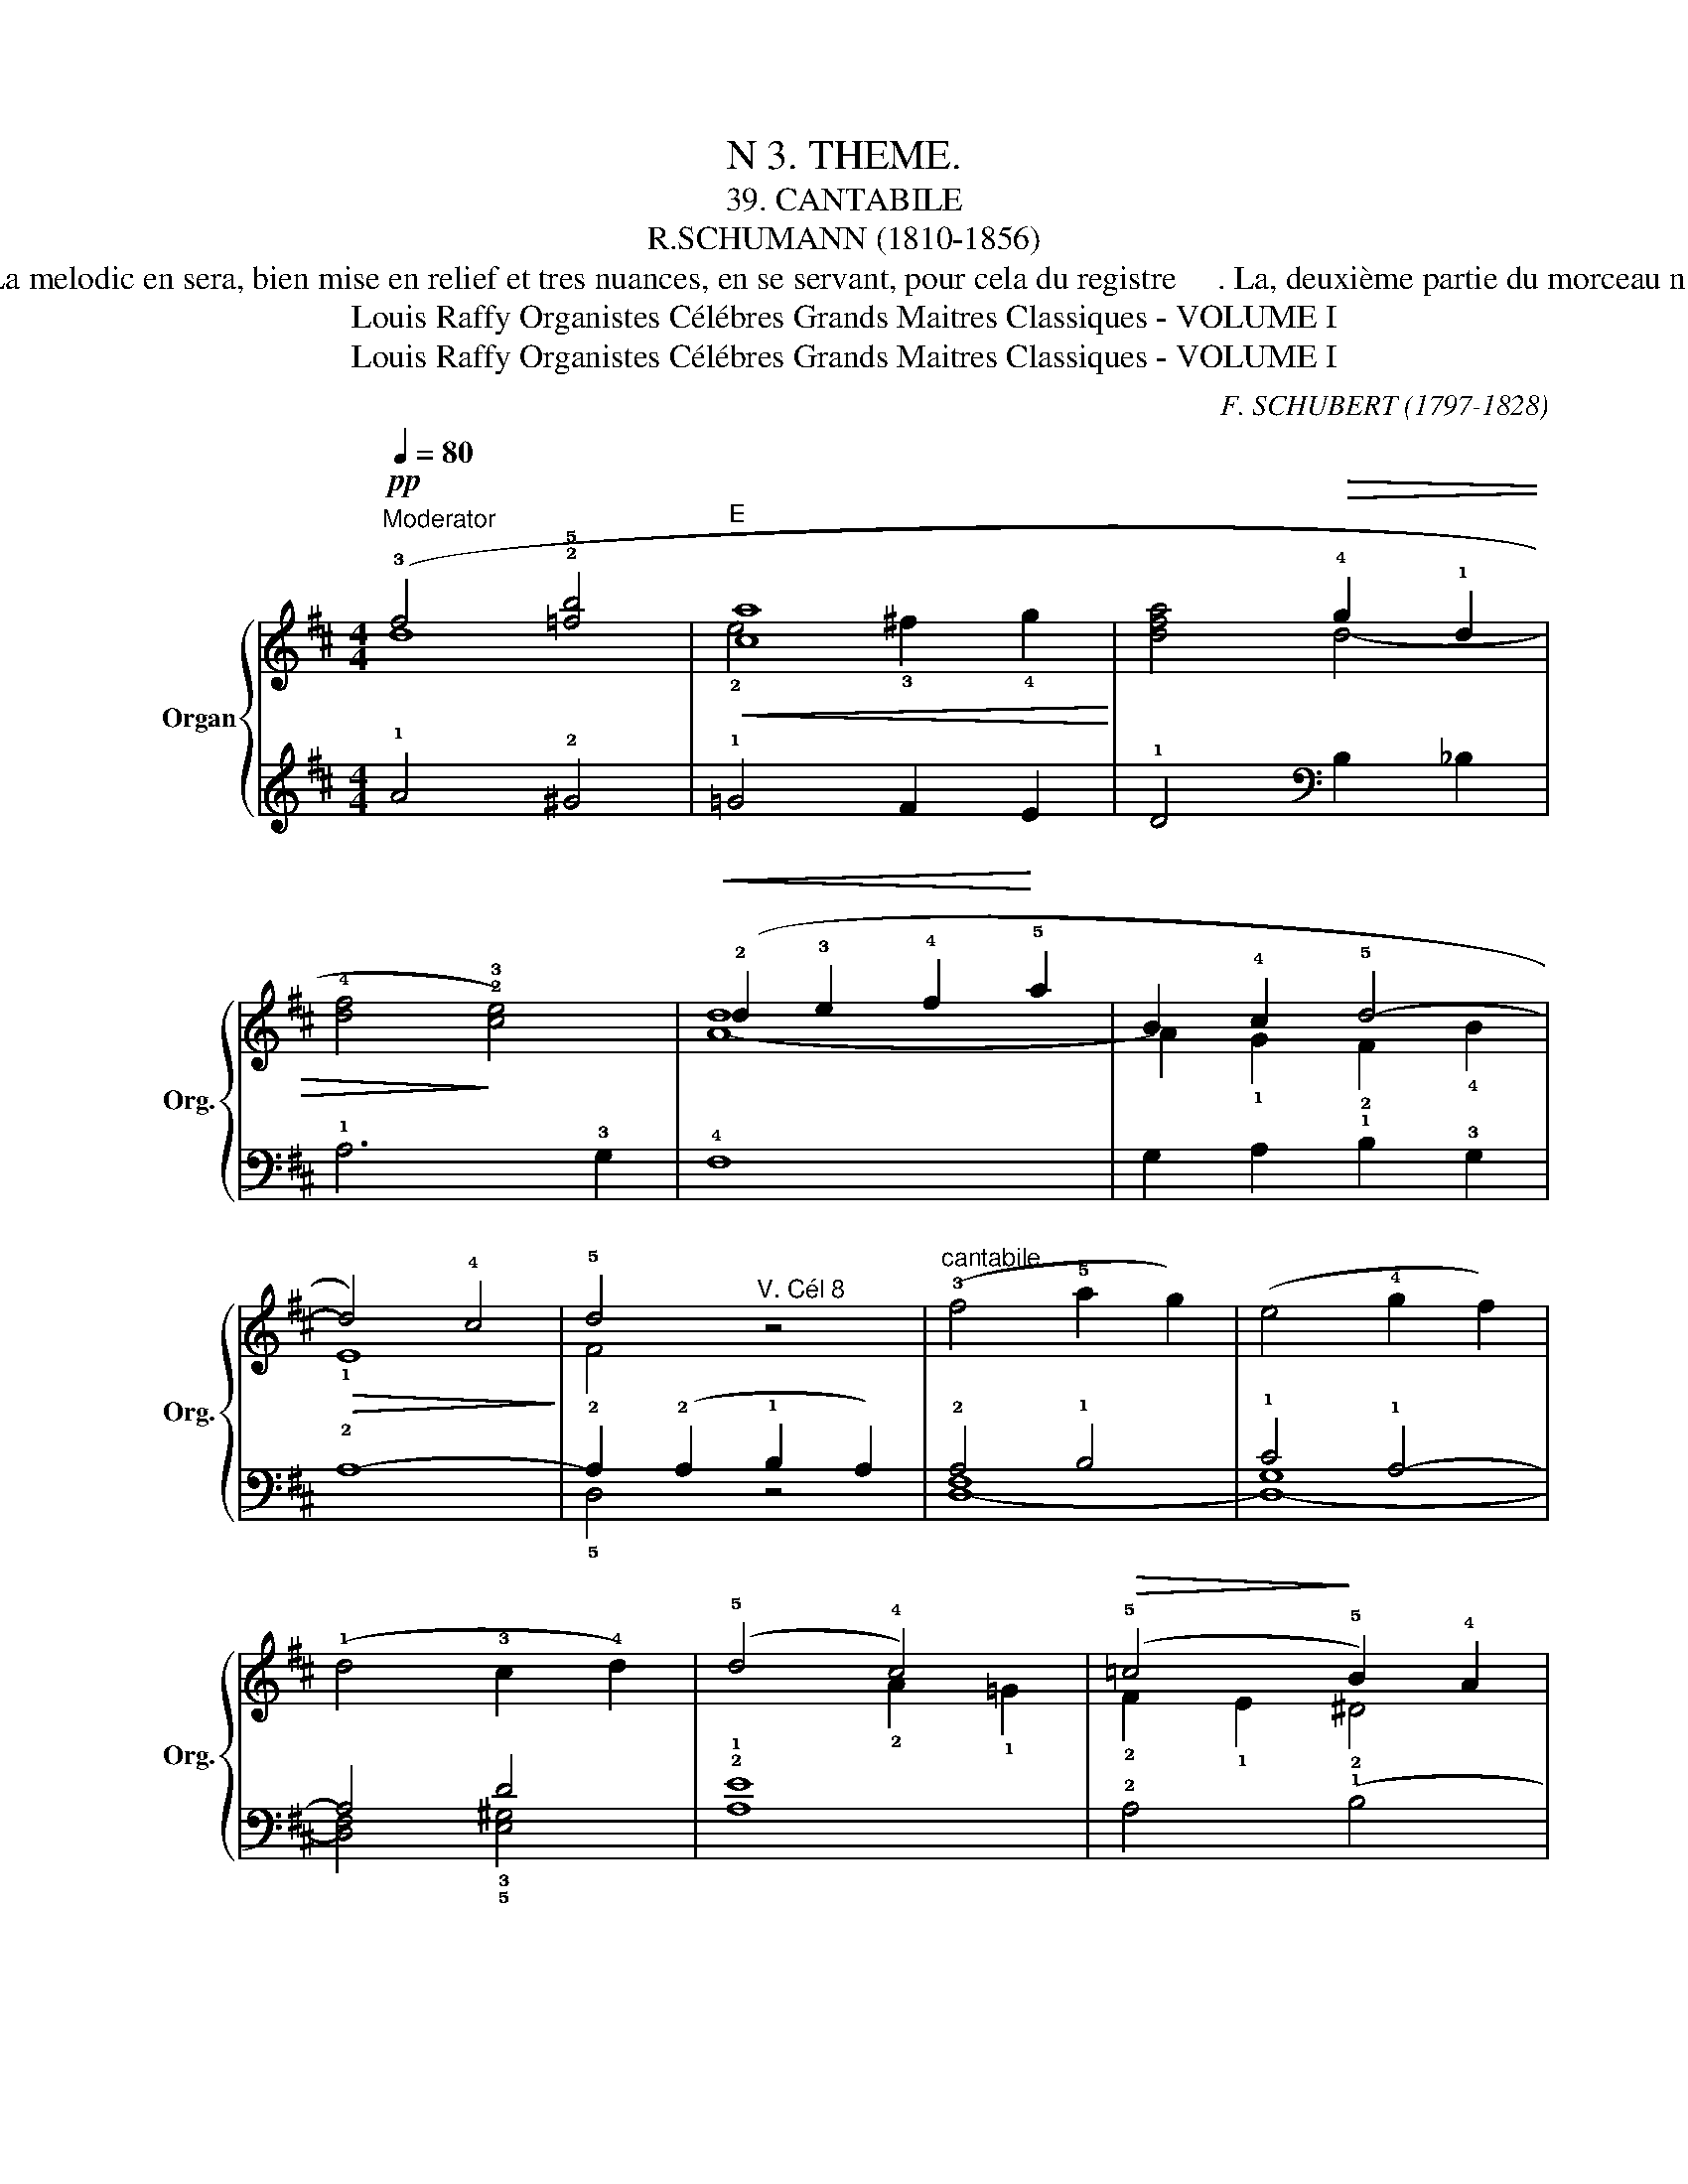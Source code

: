 X:1
T:N 3. THEME.
T: 39. CANTABILE
T:R.SCHUMANN (1810-1856)
T: Ce marceau commence par un prelude de huit mesures precedant une phrase melodique dune grande beaute et dans laquelle on sent de suite l'inspiration et l'ecriture d'un grand maitre. La melodic en sera, bien mise en relief et tres nuances, en se servant, pour cela du registre     . La, deuxième partie du morceau n'est que la répétition de la première, avec une terminaison de trois mesures pendant  lesquelles on rallentira le mouvement. Si l'instrument le permet, on ajoutera à la registration indiquée, un jeu doux de 16 pieds, sur toute l'étendue du clavier et l'on jouera, des deux mains, a l'octave supérieure.  
T:Louis Raffy Organistes Célébres Grands Maitres Classiques - VOLUME I
T:Louis Raffy Organistes Célébres Grands Maitres Classiques - VOLUME I
C:F. SCHUBERT (1797-1828)
Z:Louis Raffy Organistes Célébres Grands Maitres Classiques - VOLUME I
%%score { ( 1 2 ) | ( 3 4 ) }
L:1/8
Q:1/4=80
M:4/4
K:D
V:1 treble nm="Organ" snm="Org."
V:2 treble 
V:3 treble 
V:4 treble 
V:1
!pp!"^Moderator" (!3!f4 !2!!5![=fb]4 |"^E"!<(! [ca-]8!<)! | x4!>(! !4!g2 !1!d2 | %3
 !4![df]4!>)! !2!!3![ce]4) |!<(! (!2!d2 !3!e2 !4!f2!<)! !5!a2 | !2-3!B2 !4!c2 !5!d4- | %6
!>(! d4) !4!c4!>)! | !5!d4"^V. Cél 8" z4 |"^cantabile" (!3!f4 !5!a2 g2) | (e4 !4!g2 f2) | %10
 (!1!d4 !3!c2 !4!d2) | (!5!d4 !4!c4) |!>(! (!5!=c4!>)! !5!B2) !4!A2 | %13
!>(! (!3-4!^G4!>)! !3-4!!-2!=G4) |!<(! (!3![DF]4!<)! !5!B2) !4!G2 |!>(! (!3!F4!>)! E4) | %16
!p! (!3!f4 !5!a2 g2) | (e4 !4!g2 f2) | (!1!d4 !5!f2 !4!e2) | (!3!c3 !2!B) !1!A4 | %20
!<(! (!5!=c4!<)! !5!B2) !4!A2 |!>(! (!3-4!^G4!>)! !5!=G4) |!<(! (!4!F4!<)! !5!A2) !4!G2 | %23
!>(! (!3!F4!>)! !2!E4) |!p! (!3!e4 e2 f2 | !5!g3 f e4) |!<(! (!3!d4 d2 e2!<)! | %27
 !5!=f3 !-2!!4-5!d !4!_B2 !3!A2) |"_dim." (!2!^G2 A2 d4 | !4!^c2) (A2{/!4!c} B2 !1!A2) | %30
!pp! (!4-3!f4 [=fb]4 |!<(! [ca]8!<)! |!>(! a4 a2!>)! d2 |!>(! !4!f4) !3!e4!>)! | (d2!<(! e2 f2 a2 | %35
 !2-3!B2!<)! c2 d4- | d4 c4 | d4) z4 | (!3!f4 a2 g2) | (e4 g2 f2) | c4- c2 d2 | (d4 !4!c4) | %42
!<(! (!5!=c4!<)! !5!B2 !4!A2) |!>(!!>(! (!3-4![^Gc]4 !3-4!!-2!=G4)!>)!!>)! | %44
!<(! (!3!F4!<)! B2) G2 |!>(! (!3-4!F4!>)! E4) | !2!D4 D2 E2 | (!4!F4 !3!D2 E2) | !fermata![A,F]8 |] %49
V:2
 d8 | !2!e4 !3!^f2 !4!g2 | [dfa]4 d4- | x8 | [A-d]8 | !-2!A2 !1!G2 !2!F2 !4!B2 | !1!E8 | !2!F4 x4 | %8
 x8 | x8 | x8 | x4 !2!A2 !1!=G2 | !2!F2 !1!E2 !2!^D4 | E8 | x4 !2!E4 | !1!C8 | x8 | x8 | x8 | x8 | %20
 E4 !2!^D4 | !1!D4 !2!C4 | !1-2!=C4 !1!B,4 | C8 | !1!=c8 | !1!B8 | !1!_B8 | !1!A4 =F4 | E8- | %29
 E2 x6 | !2-1!d8 | !2!e4 ^f2 g2 | [df]4 d4- | d4 !2!c4 | [A-d]8 | !-2!A2 G2 F2!>(! B2 | E8!>)! | %37
 !2!F4 x4 | x8 | x8 | x8 | x4 !2!A2 =G2 | !2!F2 !1!E2 !2!^D4 | E8 | D4 E4 | !1!C8 | (D4 B,4) | %47
 A,4 !2!_B,4 | x8 |] %49
V:3
 !1!A4 !2!^G4 | !1!=G4 F2 E2 | !1!D4[K:bass] B,2 _B,2 | !1!A,6 !3!G,2 | !4!F,8 | %5
 G,2 A,2 !1!B,2 !3!G,2 | !2!A,8- | A,2 (!2!A,2 !1!B,2 A,2) | !2!A,4 !1!B,4 | !1!C4 !1!A,4- | %10
 A,4 D4 | !2!!1![A,E]8 | !2!A,4 (!1!B,4 | !3![E,B,]4) !4![C,A,-]4 | %14
 !3-5!!-2![D,A,]4 !3!!1![G,B,]4 | !2!A,8 | !2!A,4 !1!B,4 | C4 A,4- | A,4 D4 | %19
 !2!!1![A,E]2 !3!!1![^G,D]2 !2!!1![A,C]4 | !1!A,4 !1!B,4- | B,4 A,4- | A,4 !1-2!E,4 | !1![A,,G,]8 | %24
[K:treble] (!1!A8 | !3!E8) | (!1!G8 | !2!=F4 (!4-1!D4) | D2) !2!^C2 B,2 _B,2 | !5!A,2 z2 z4 | %30
 A4 ^G4 | =G4 F2 E2 | D4[K:bass] B,2 _B,2 | A,6 G,2 | !4!F,8 | G,2 A,2 B,2 G,2 | (!1!A,8 | %37
 A,2) (!2!A,2 !1!B,2 !2!A,2) | [D,,A,]4 B,4 | C4 A,4 | [D,F,A,]4 D4 | [A,E]8 | A,4 (B,4 | %43
 [E,B,]4) !4!!1![C,A,-]4 | !3-5!!-2![D,A,]4 [G,B,]4 | !1!A,6 !1!G,2 | !2!F,4 !1!D,4- | (D,8 | %48
 !fermata![D,,D,]8) |] %49
V:4
 x8 | x8 | x4[K:bass] x4 | x8 | x8 | x8 | x8 | !5!D,4 z4 | [D,-F,]8 | [D,-G,]8 | %10
 [D,F,]4 !3!!5![E,^G,]4 | x8 | x8 | x8 | x8 | x8 | [D,-F,]8 | [D,-G,]8 | [D,F,]4 [E,^G,]4 | %19
 E,4 x4 | !2!F,4 !5!B,,4 | !2!E,4 A,,4 | !2!D,4 !5!G,,4 | x8 |[K:treble] x8 | x8 | x8 | x8 | x8 | %29
 x8 | x8 | x8 | x4[K:bass] x4 | x8 | x8 | x8 | A,4 A,,4 | !3-5!D,4 z4 | [D,-F,]8 | [D,-G,]8 | %40
 x4 [E,^G,]4 | x8 | x8 | x8 | x8 | A,4 !5!A,,4 | !3!D,4 !5-3!G,,4 | !5!D,,4 !3!G,,4 | x8 |] %49

